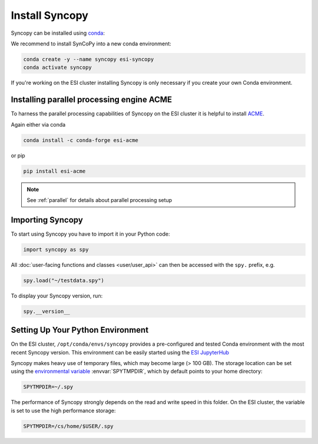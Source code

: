 Install Syncopy
===============

Syncopy can be installed using `conda <https://anaconda.org>`_:

We recommend to install SynCoPy into a new conda environment:

.. code-block:: bash

   conda create -y --name syncopy esi-syncopy
   conda activate syncopy

If you're working on the ESI cluster installing Syncopy is only necessary if
you create your own Conda environment.

.. _install_acme:

Installing parallel processing engine ACME
--------------------------------------------

To harness the parallel processing capabilities of Syncopy on the ESI cluster
it is helpful to install `ACME <https://github.com/esi-neuroscience/acme>`_.

Again either via conda

.. code-block:: bash

    conda install -c conda-forge esi-acme

or pip

.. code-block:: bash

    pip install esi-acme

.. note::
   See :ref:`parallel` for details about parallel processing setup

Importing Syncopy
-----------------

To start using Syncopy you have to import it in your Python code:

.. code-block:: python

    import syncopy as spy

All :doc:`user-facing functions and classes <user/user_api>` can then be
accessed with the ``spy.`` prefix, e.g.

.. code-block:: python

    spy.load("~/testdata.spy")


To display your Syncopy version, run:

.. code-block:: python

    spy.__version__

.. _setup_env:

Setting Up Your Python Environment
----------------------------------

On the ESI cluster, ``/opt/conda/envs/syncopy`` provides a
pre-configured and tested Conda environment with the most recent Syncopy
version. This environment can be easily started using the `ESI JupyterHub
<https://jupyterhub.esi.local>`_

Syncopy makes heavy use of temporary files, which may become large (> 100 GB).
The storage location can be set using the `environmental variable
<https://linuxhint.com/bash-environment-variables/>`_ :envvar:`SPYTMPDIR`, which
by default points to your home directory:

.. code-block:: bash

    SPYTMPDIR=~/.spy

The performance of Syncopy strongly depends on the read and write speed in
this folder. On the ESI cluster, the variable is set to use the high performance
storage:

.. code-block:: bash

    SPYTMPDIR=/cs/home/$USER/.spy
